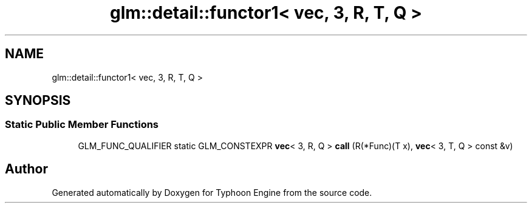 .TH "glm::detail::functor1< vec, 3, R, T, Q >" 3 "Sat Jul 20 2019" "Version 0.1" "Typhoon Engine" \" -*- nroff -*-
.ad l
.nh
.SH NAME
glm::detail::functor1< vec, 3, R, T, Q >
.SH SYNOPSIS
.br
.PP
.SS "Static Public Member Functions"

.in +1c
.ti -1c
.RI "GLM_FUNC_QUALIFIER static GLM_CONSTEXPR \fBvec\fP< 3, R, Q > \fBcall\fP (R(*Func)(T x), \fBvec\fP< 3, T, Q > const &v)"
.br
.in -1c

.SH "Author"
.PP 
Generated automatically by Doxygen for Typhoon Engine from the source code\&.

